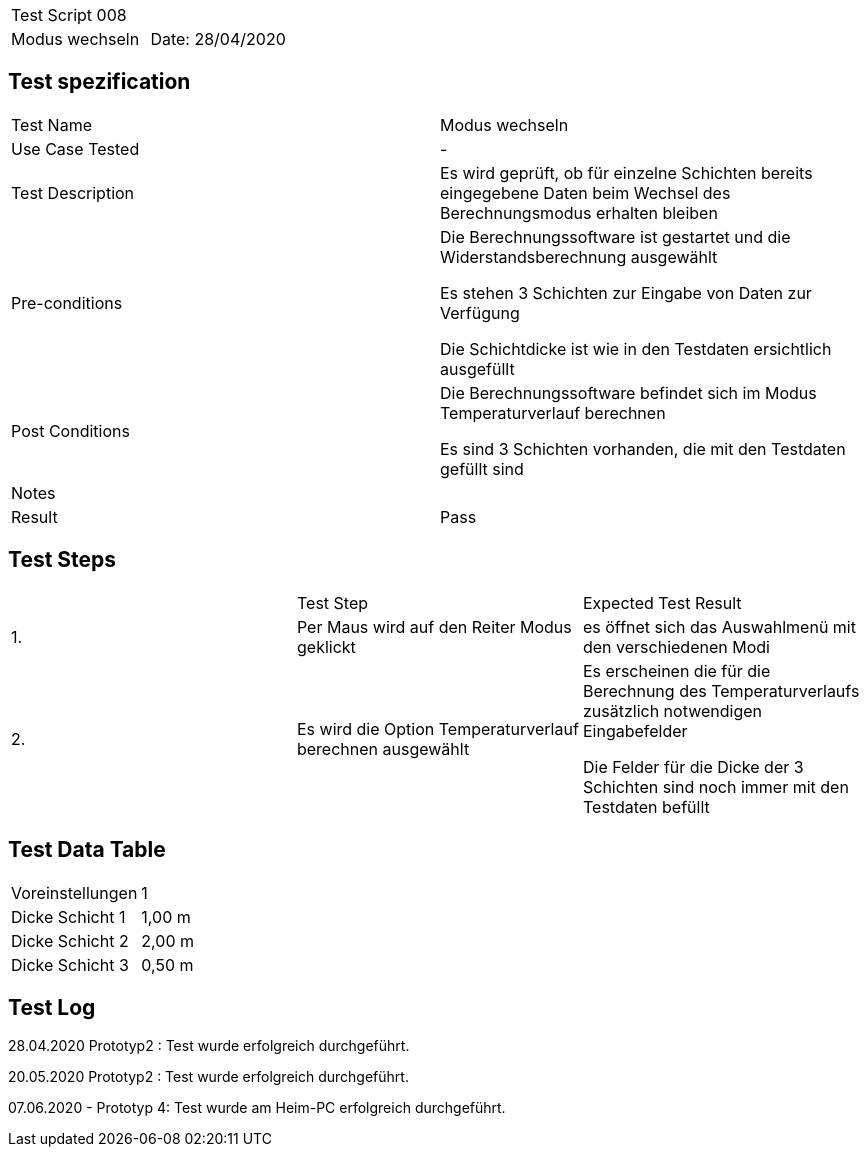 |===
| Test Script 008 |
| Modus wechseln | Date: 28/04/2020
|===

== Test spezification

|===
| Test Name | Modus wechseln
| Use Case Tested | -
| Test Description | Es wird geprüft, ob für einzelne Schichten bereits eingegebene Daten beim Wechsel des Berechnungsmodus erhalten bleiben
| Pre-conditions | Die Berechnungssoftware ist gestartet und die Widerstandsberechnung ausgewählt

Es stehen 3 Schichten zur Eingabe von Daten zur Verfügung

Die Schichtdicke ist wie in den Testdaten ersichtlich ausgefüllt
| Post Conditions | Die Berechnungssoftware befindet sich im Modus Temperaturverlauf berechnen

Es sind 3 Schichten vorhanden, die mit den Testdaten gefüllt sind
| Notes |
| Result | Pass
|===

== Test Steps

|===
|    | Test Step | Expected Test Result
| 1. | Per Maus wird auf den Reiter Modus geklickt | es öffnet sich das Auswahlmenü mit den verschiedenen Modi 
| 2. | Es wird die Option Temperaturverlauf berechnen ausgewählt | Es erscheinen die für die Berechnung des Temperaturverlaufs zusätzlich notwendigen Eingabefelder

Die Felder für die Dicke der 3 Schichten sind noch immer mit den Testdaten befüllt
|===

== Test Data Table

|===
| Voreinstellungen | 1  
| Dicke Schicht 1 | 1,00 m 
| Dicke Schicht 2 | 2,00 m 
| Dicke Schicht 3 | 0,50 m 
|===

== Test Log

28.04.2020 Prototyp2 : Test wurde erfolgreich durchgeführt.

20.05.2020 Prototyp2 : Test wurde erfolgreich durchgeführt.

07.06.2020 - Prototyp 4: Test wurde am Heim-PC erfolgreich durchgeführt.
